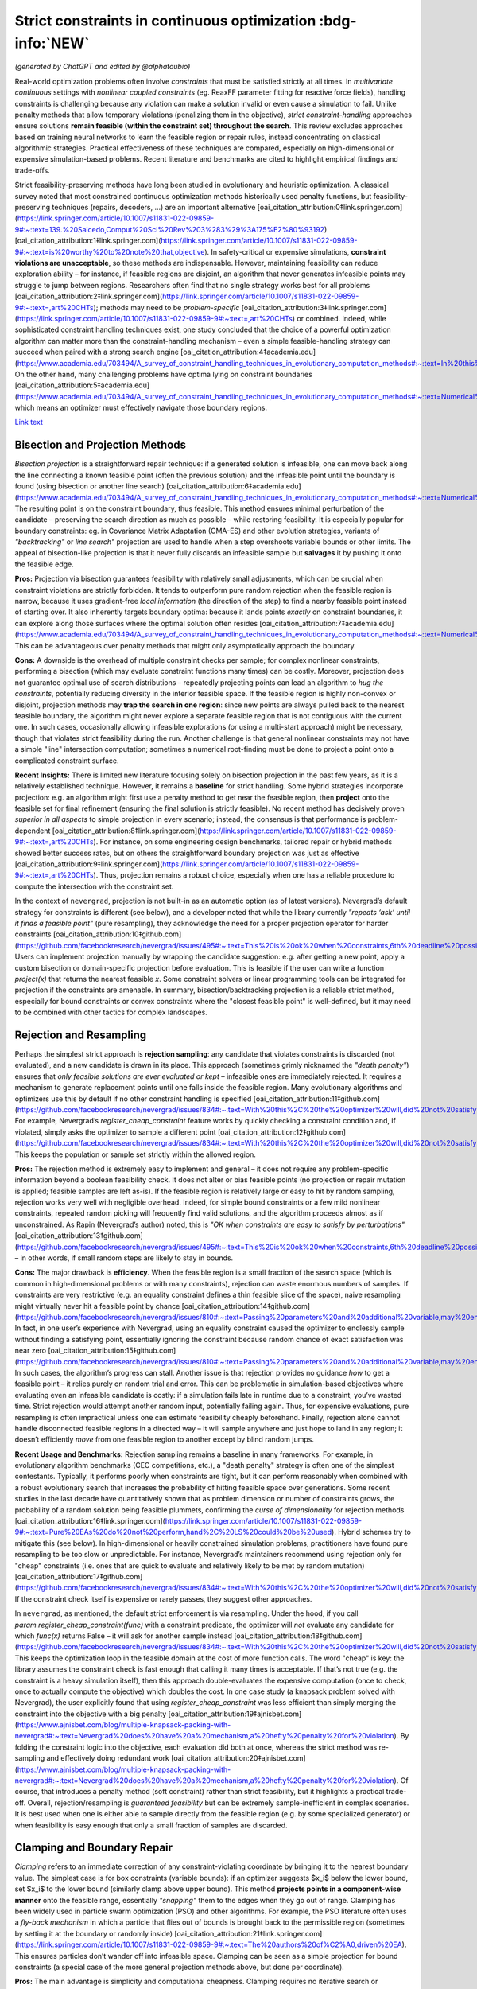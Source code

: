 
Strict constraints in continuous optimization :bdg-info:`NEW`
=============================================================

*(generated by ChatGPT and edited by @alphataubio)*

Real-world optimization problems often involve *constraints* that must be satisfied strictly at all times. In *multivariate continuous* settings with *nonlinear coupled constraints* (eg. ReaxFF parameter fitting for reactive force fields), handling constraints is challenging because any violation can make a solution invalid or even cause a simulation to fail. Unlike penalty methods that allow temporary violations (penalizing them in the objective), *strict constraint-handling* approaches ensure solutions **remain feasible (within the constraint set) throughout the search**. This review excludes approaches based on training neural networks to learn the feasible region or repair rules, instead concentrating on classical algorithmic strategies. Practical effectiveness of these techniques are compared, especially on high-dimensional or expensive simulation-based problems. Recent literature and benchmarks are cited to highlight empirical findings and trade-offs.

Strict feasibility-preserving methods have long been studied in evolutionary and heuristic optimization. A classical survey noted that most constrained continuous optimization methods historically used penalty functions, but feasibility-preserving techniques (repairs, decoders, ...) are an important alternative [oai_citation_attribution:0‡link.springer.com](https://link.springer.com/article/10.1007/s11831-022-09859-9#:~:text=139.%20Salcedo,Comput%20Sci%20Rev%203%283%29%3A175%E2%80%93192) [oai_citation_attribution:1‡link.springer.com](https://link.springer.com/article/10.1007/s11831-022-09859-9#:~:text=is%20worthy%20to%20note%20that,objective). In safety-critical or expensive simulations, **constraint violations are unacceptable**, so these methods are indispensable. However, maintaining feasibility can reduce exploration ability – for instance, if feasible regions are disjoint, an algorithm that never generates infeasible points may struggle to jump between regions. Researchers often find that no single strategy works best for all problems [oai_citation_attribution:2‡link.springer.com](https://link.springer.com/article/10.1007/s11831-022-09859-9#:~:text=,art%20CHTs); methods may need to be *problem-specific* [oai_citation_attribution:3‡link.springer.com](https://link.springer.com/article/10.1007/s11831-022-09859-9#:~:text=,art%20CHTs) or combined. Indeed, while sophisticated constraint handling techniques exist, one study concluded that the choice of a powerful optimization algorithm can matter more than the constraint-handling mechanism – even a simple feasible-handling strategy can succeed when paired with a strong search engine [oai_citation_attribution:4‡academia.edu](https://www.academia.edu/703494/A_survey_of_constraint_handling_techniques_in_evolutionary_computation_methods#:~:text=In%20this%20paper%20we%20explore,can%20be%20very%20simple%20indeed). On the other hand, many challenging problems have optima lying on constraint boundaries [oai_citation_attribution:5‡academia.edu](https://www.academia.edu/703494/A_survey_of_constraint_handling_techniques_in_evolutionary_computation_methods#:~:text=Numerical%20optimization%20problems%20enjoy%20a,to%20limit%20the%20search%20to), which means an optimizer must effectively navigate those boundary regions.

`Link text <https://domain.invalid/>`_


Bisection and Projection Methods
--------------------------------

*Bisection projection* is a straightforward repair technique: if a generated solution is infeasible, one can move back along the line connecting a known feasible point (often the previous solution) and the infeasible point until the boundary is found (using bisection or another line search) [oai_citation_attribution:6‡academia.edu](https://www.academia.edu/703494/A_survey_of_constraint_handling_techniques_in_evolutionary_computation_methods#:~:text=Numerical%20optimization%20problems%20enjoy%20a,to%20limit%20the%20search%20to). The resulting point is on the constraint boundary, thus feasible. This method ensures minimal perturbation of the candidate – preserving the search direction as much as possible – while restoring feasibility. It is especially popular for boundary constraints: eg. in Covariance Matrix Adaptation (CMA-ES) and other evolution strategies, variants of *"backtracking"* or *line search"* projection are used to handle when a step overshoots variable bounds or other limits. The appeal of bisection-like projection is that it never fully discards an infeasible sample but **salvages** it by pushing it onto the feasible edge.

**Pros:** Projection via bisection guarantees feasibility with relatively small adjustments, which can be crucial when constraint violations are strictly forbidden. It tends to outperform pure random rejection when the feasible region is narrow, because it uses gradient-free *local information* (the direction of the step) to find a nearby feasible point instead of starting over. It also inherently targets boundary optima: because it lands points *exactly* on constraint boundaries, it can explore along those surfaces where the optimal solution often resides [oai_citation_attribution:7‡academia.edu](https://www.academia.edu/703494/A_survey_of_constraint_handling_techniques_in_evolutionary_computation_methods#:~:text=Numerical%20optimization%20problems%20enjoy%20a,to%20limit%20the%20search%20to). This can be advantageous over penalty methods that might only asymptotically approach the boundary.

**Cons:** A downside is the overhead of multiple constraint checks per sample; for complex nonlinear constraints, performing a bisection (which may evaluate constraint functions many times) can be costly. Moreover, projection does not guarantee optimal use of search distributions – repeatedly projecting points can lead an algorithm to *hug the constraints*, potentially reducing diversity in the interior feasible space. If the feasible region is highly non-convex or disjoint, projection methods may **trap the search in one region**: since new points are always pulled back to the nearest feasible boundary, the algorithm might never explore a separate feasible region that is not contiguous with the current one. In such cases, occasionally allowing infeasible explorations (or using a multi-start approach) might be necessary, though that violates strict feasibility during the run. Another challenge is that general nonlinear constraints may not have a simple "line" intersection computation; sometimes a numerical root-finding must be done to project a point onto a complicated constraint surface.

**Recent Insights:** There is limited new literature focusing solely on bisection projection in the past few years, as it is a relatively established technique. However, it remains a **baseline** for strict handling. Some hybrid strategies incorporate projection: e.g. an algorithm might first use a penalty method to get near the feasible region, then **project** onto the feasible set for final refinement (ensuring the final solution is strictly feasible). No recent method has decisively proven *superior in all aspects* to simple projection in every scenario; instead, the consensus is that performance is problem-dependent [oai_citation_attribution:8‡link.springer.com](https://link.springer.com/article/10.1007/s11831-022-09859-9#:~:text=,art%20CHTs). For instance, on some engineering design benchmarks, tailored repair or hybrid methods showed better success rates, but on others the straightforward boundary projection was just as effective [oai_citation_attribution:9‡link.springer.com](https://link.springer.com/article/10.1007/s11831-022-09859-9#:~:text=,art%20CHTs). Thus, projection remains a robust choice, especially when one has a reliable procedure to compute the intersection with the constraint set.

In the context of ``nevergrad``, projection is not built-in as an automatic option (as of latest versions). Nevergrad’s default strategy for constraints is different (see below), and a developer noted that while the library currently *"repeats ‘ask’ until it finds a feasible point"* (pure resampling), they acknowledge the need for a proper projection operator for harder constraints [oai_citation_attribution:10‡github.com](https://github.com/facebookresearch/nevergrad/issues/495#:~:text=This%20is%20ok%20when%20constraints,6th%20deadline%20possibly). Users can implement projection manually by wrapping the candidate suggestion: e.g. after getting a new point, apply a custom bisection or domain-specific projection before evaluation. This is feasible if the user can write a function `project(x)` that returns the nearest feasible `x`. Some constraint solvers or linear programming tools can be integrated for projection if the constraints are amenable. In summary, bisection/backtracking projection is a reliable strict method, especially for bound constraints or convex constraints where the "closest feasible point" is well-defined, but it may need to be combined with other tactics for complex landscapes.

Rejection and Resampling
------------------------

Perhaps the simplest strict approach is **rejection sampling**: any candidate that violates constraints is discarded (not evaluated), and a new candidate is drawn in its place. This approach (sometimes grimly nicknamed the *"death penalty"*) ensures that *only feasible solutions are ever evaluated or kept* – infeasible ones are immediately rejected. It requires a mechanism to generate replacement points until one falls inside the feasible region. Many evolutionary algorithms and optimizers use this by default if no other constraint handling is specified [oai_citation_attribution:11‡github.com](https://github.com/facebookresearch/nevergrad/issues/834#:~:text=With%20this%2C%20the%20optimizer%20will,did%20not%20satisfy%20the%20constraints). For example, Nevergrad’s `register_cheap_constraint` feature works by quickly checking a constraint condition and, if violated, simply asks the optimizer to sample a different point [oai_citation_attribution:12‡github.com](https://github.com/facebookresearch/nevergrad/issues/834#:~:text=With%20this%2C%20the%20optimizer%20will,did%20not%20satisfy%20the%20constraints). This keeps the population or sample set strictly within the allowed region.

**Pros:** The rejection method is extremely easy to implement and general – it does not require any problem-specific information beyond a boolean feasibility check. It does not alter or bias feasible points (no projection or repair mutation is applied; feasible samples are left as-is). If the feasible region is relatively large or easy to hit by random sampling, rejection works very well with negligible overhead. Indeed, for simple bound constraints or a few mild nonlinear constraints, repeated random picking will frequently find valid solutions, and the algorithm proceeds almost as if unconstrained. As Rapin (Nevergrad’s author) noted, this is *"OK when constraints are easy to satisfy by perturbations"* [oai_citation_attribution:13‡github.com](https://github.com/facebookresearch/nevergrad/issues/495#:~:text=This%20is%20ok%20when%20constraints,6th%20deadline%20possibly) – in other words, if small random steps are likely to stay in bounds.

**Cons:** The major drawback is **efficiency**. When the feasible region is a small fraction of the search space (which is common in high-dimensional problems or with many constraints), rejection can waste enormous numbers of samples. If constraints are very restrictive (e.g. an equality constraint defines a thin feasible slice of the space), naive resampling might virtually never hit a feasible point by chance [oai_citation_attribution:14‡github.com](https://github.com/facebookresearch/nevergrad/issues/810#:~:text=Passing%20parameters%20and%20additional%20variable,may%20end%20up%20being%20ignored). In fact, in one user’s experience with Nevergrad, using an equality constraint caused the optimizer to endlessly sample without finding a satisfying point, essentially ignoring the constraint because random chance of exact satisfaction was near zero [oai_citation_attribution:15‡github.com](https://github.com/facebookresearch/nevergrad/issues/810#:~:text=Passing%20parameters%20and%20additional%20variable,may%20end%20up%20being%20ignored). In such cases, the algorithm’s progress can stall. Another issue is that rejection provides no guidance *how* to get a feasible point – it relies purely on random trial and error. This can be problematic in simulation-based objectives where evaluating even an infeasible candidate is costly: if a simulation fails late in runtime due to a constraint, you’ve wasted time. Strict rejection would attempt another random input, potentially failing again. Thus, for expensive evaluations, pure resampling is often impractical unless one can estimate feasibility cheaply beforehand. Finally, rejection alone cannot handle disconnected feasible regions in a directed way – it will sample anywhere and just hope to land in any region; it doesn’t efficiently *move* from one feasible region to another except by blind random jumps.

**Recent Usage and Benchmarks:** Rejection sampling remains a baseline in many frameworks. For example, in evolutionary algorithm benchmarks (CEC competitions, etc.), a "death penalty" strategy is often one of the simplest contestants. Typically, it performs poorly when constraints are tight, but it can perform reasonably when combined with a robust evolutionary search that increases the probability of hitting feasible space over generations. Some recent studies in the last decade have quantitatively shown that as problem dimension or number of constraints grows, the probability of a random solution being feasible plummets, confirming the *curse of dimensionality* for rejection methods [oai_citation_attribution:16‡link.springer.com](https://link.springer.com/article/10.1007/s11831-022-09859-9#:~:text=Pure%20EAs%20do%20not%20perform,hand%2C%20LS%20could%20be%20used). Hybrid schemes try to mitigate this (see below). In high-dimensional or heavily constrained simulation problems, practitioners have found pure resampling to be too slow or unpredictable. For instance, Nevergrad’s maintainers recommend using rejection only for "cheap" constraints (i.e. ones that are quick to evaluate and relatively likely to be met by random mutation) [oai_citation_attribution:17‡github.com](https://github.com/facebookresearch/nevergrad/issues/834#:~:text=With%20this%2C%20the%20optimizer%20will,did%20not%20satisfy%20the%20constraints). If the constraint check itself is expensive or rarely passes, they suggest other approaches.

In ``nevergrad``, as mentioned, the default strict enforcement is via resampling. Under the hood, if you call `param.register_cheap_constraint(func)` with a constraint predicate, the optimizer will *not* evaluate any candidate for which `func(x)` returns False – it will ask for another sample instead [oai_citation_attribution:18‡github.com](https://github.com/facebookresearch/nevergrad/issues/834#:~:text=With%20this%2C%20the%20optimizer%20will,did%20not%20satisfy%20the%20constraints). This keeps the optimization loop in the feasible domain at the cost of more function calls. The word "cheap" is key: the library assumes the constraint check is fast enough that calling it many times is acceptable. If that’s not true (e.g. the constraint is a heavy simulation itself), then this approach double-evaluates the expensive computation (once to check, once to actually compute the objective) which doubles the cost. In one case study (a knapsack problem solved with Nevergrad), the user explicitly found that using `register_cheap_constraint` was less efficient than simply merging the constraint into the objective with a big penalty [oai_citation_attribution:19‡ajnisbet.com](https://www.ajnisbet.com/blog/multiple-knapsack-packing-with-nevergrad#:~:text=Nevergrad%20does%20have%20a%20mechanism,a%20hefty%20penalty%20for%20violation). By folding the constraint logic into the objective, each evaluation did both at once, whereas the strict method was re-sampling and effectively doing redundant work [oai_citation_attribution:20‡ajnisbet.com](https://www.ajnisbet.com/blog/multiple-knapsack-packing-with-nevergrad#:~:text=Nevergrad%20does%20have%20a%20mechanism,a%20hefty%20penalty%20for%20violation). Of course, that introduces a penalty method (soft constraint) rather than strict feasibility, but it highlights a practical trade-off. Overall, rejection/resampling is *guaranteed feasibility* but can be extremely sample-inefficient in complex scenarios. It is best used when one is either able to sample directly from the feasible region (e.g. by some specialized generator) or when feasibility is easy enough that only a small fraction of samples are discarded.

Clamping and Boundary Repair
----------------------------

*Clamping* refers to an immediate correction of any constraint-violating coordinate by bringing it to the nearest boundary value. The simplest case is for box constraints (variable bounds): if an optimizer suggests $x_i$ below the lower bound, set $x_i$ to the lower bound (similarly clamp above upper bound). This method **projects points in a component-wise manner** onto the feasible range, essentially *"snapping"* them to the edges when they go out of range. Clamping has been widely used in particle swarm optimization (PSO) and other algorithms. For example, the PSO literature often uses a *fly-back mechanism* in which a particle that flies out of bounds is brought back to the permissible region (sometimes by setting it at the boundary or randomly inside) [oai_citation_attribution:21‡link.springer.com](https://link.springer.com/article/10.1007/s11831-022-09859-9#:~:text=The%20authors%20of%C2%A0,driven%20EA). This ensures particles don’t wander off into infeasible space. Clamping can be seen as a simple projection for bound constraints (a special case of the more general projection methods above, but done per coordinate).

**Pros:** The main advantage is simplicity and computational cheapness. Clamping requires no iterative search or resampling – it’s a one-step fix per violated coordinate. This guarantees feasibility for any proposal with minimal overhead. In practice, clamping can stabilize an optimization by preventing extreme out-of-bound moves. Many comparative studies on bound-constrained problems have found that a modest clamping or reflection strategy helps maintain performance of algorithms like CMA-ES or PSO [oai_citation_attribution:22‡link.springer.com](https://link.springer.com/article/10.1007/s11831-022-09859-9#:~:text=The%20authors%20of%C2%A0,driven%20EA). Clamping also never discards a solution outright; it uses as much of the candidate as possible, only adjusting the offending parts. This is beneficial if most of the candidate vector is good and only a small component was out-of-range.

**Cons:** A big drawback is that clamping can distort the search distribution. For instance, if an algorithm’s mutation tends to push a coordinate slightly outside the range frequently, clamping will produce **many points exactly on the boundary**, effectively piling up probability mass there. This could bias the search if the true optimum is not actually at that boundary. It also can reduce diversity: clamping two different candidates that went out of bounds in different degrees might result in the *same* boundary point, causing distinct samples to collapse together. Additionally, clamping is not directly applicable to general nonlinear constraints beyond simple bounds – one can’t "clamp" a complex constraint without a more elaborate procedure. Another subtle issue is feasibility of coupled constraints: imagine two variables have a constraint $g(x_1, x_2) \le 0$. If the pair $(x_1, x_2)$ is infeasible, adjusting each coordinate to some limit independently (as clamping would) might not actually yield a feasible pair. Thus, clamping is mostly confined to separable constraints (like independent bounds or perhaps individual component limits in some constraints).

**Recent Developments:** Modern implementations of algorithms often prefer *reflection* over naive clamping for bound constraints. Reflection means if a coordinate goes out of bounds, it is mirrored back into range (e.g. $x_{\text{new}} = \text{lower} + (\text{lower}-x_{\text{out}})$ for an out-of-bounds below the lower limit). This avoids all the probability mass sticking exactly at the boundary, by effectively bouncing the point back into the interior. Empirical comparisons (e.g. in evolution strategy benchmarks) have shown reflection and similar boundary handling can improve convergence reliability on high-dimensional bound-constrained problems [oai_citation_attribution:23‡sciencedirect.com](https://www.sciencedirect.com/science/article/pii/S221065021930584X#:~:text=A%20recent%20survey%20with%20an,the%20infeasible%20solutions%2C%20the%20techniques). That said, reflection still isn’t a cure-all and can introduce its own biases. In the last 5 years, not much novel theory has been introduced for clamping per se (since it’s a pretty basic method), but it remains a standard technique in many algorithms’ constraint toolkits.

Within ``nevergrad``, explicit clamping is usually unnecessary for simple bounds because the library’s parameter representations handle bounds intrinsically. If you specify a parameter as `ng.p.Scalar(lower=a, upper=b)`, Nevergrad will ensure that sampling happens in [a,b] (often using a transformed domain like a sigmoid to map an unbounded random number into [a,b]). Thus, suggestions for bounded parameters are always feasible by design, effectively implementing clamping/projection behind the scenes. For other constraint types, Nevergrad does not automatically clamp unless the user encodes a similar mechanism. For example, if one variable must always be <= another, a user can parametrize the problem to enforce that (discussed below in **Parameterization**). If they did not, the library would rely on rejection. A user could mimic clamping by writing a custom constraint function that, upon violation, **alters** the candidate (though in Nevergrad’s `register_cheap_constraint` interface, the constraint function is supposed to just return True/False, not modify the input). Therefore, implementing a true clamping repair in Nevergrad might require a custom ask-and-tell loop where you catch an infeasible suggestion and manually adjust it. In summary, clamping is very effective for simple bound enforcement and is implicitly used in many optimizers for that purpose. Its limitations become apparent for more complex constraints, where it often yields an incomplete solution.

Local Optimization Repairs
--------------------------

A more sophisticated class of strict handling involves **repairing infeasible solutions via local optimization or heuristics**. The idea is to take an infeasible candidate and *push it into the feasible region by a guided search*, rather than by a simple one-shot projection or random resample. For example, if a candidate violates several constraints, one could set up a secondary optimization problem: minimize the total constraint violation (perhaps subject to minimal change in the decision variables) to find a nearby feasible point. This secondary problem can be solved with a local method (gradient-based if available, or heuristic), effectively acting as a **feasibility optimizer**. Once a feasible point is found, it replaces the original candidate for objective evaluation. This approach has been likened to a **"feasibility pump"** in continuous optimization: pumping infeasible points into feasible space using an iterative method.

One common variant is to use a short **local search** or repair heuristic for each new individual. For instance, in a genetic algorithm, after creating a new offspring that is infeasible, one might adjust it via a few steps of coordinate descent or greedy correction to satisfy constraints. Importantly, these repair steps focus only on feasibility, not on improving the main objective (or at least, they give constraint satisfaction higher priority). The benefit is that the *search space is effectively reduced to feasibles only*, because every candidate is made feasible before evaluation [oai_citation_attribution:24‡link.springer.com](https://link.springer.com/article/10.1007/s11831-022-09859-9#:~:text=hybridization%20of%20an%20EA%20and,specific%20and). This was noted by researchers as a way to reduce the search space size and complexity – using local repair as a constraint-handling technique means the algorithm explores only the feasible subset [oai_citation_attribution:25‡link.springer.com](https://link.springer.com/article/10.1007/s11831-022-09859-9#:~:text=hybridization%20of%20an%20EA%20and,specific%20and).

**Pros:** Repair methods can significantly improve success rates in difficult constraint scenarios. Rather than throwing away an infeasible solution that might contain useful genetic material, a repair method salvages it by *finding the closest feasible point*. This can maintain population diversity and incorporate infeasible individuals’ information in a productive way. Moreover, a well-designed repair can utilize problem structure. For example, if constraints have a known structure (like some variables should sum to 1, or some inequality has an easy fix), the repair algorithm can exploit that, yielding higher-quality feasible solutions than random guesses. Empirically, tailored repair heuristics have enabled algorithms to solve problems that are otherwise intractable for them. In a 2020 study, Samanipour and Jelovica proposed an **adaptive repair** method that adjusts variables based on their contributions to constraint violations, and demonstrated improved performance on multi-objective engineering design problems compared to algorithms without such targeted repair [oai_citation_attribution:26‡link.springer.com](https://link.springer.com/article/10.1007/s11831-022-09859-9#:~:text=126,Appl%20Soft%20Comput%2090%3A106143). Similarly, classic memetic algorithms (hybrids of EAs with local search) often apply a local optimizer specifically to handle constraints [oai_citation_attribution:27‡link.springer.com](https://link.springer.com/article/10.1007/s11831-022-09859-9#:~:text=Pure%20EAs%20do%20not%20perform,hand%2C%20LS%20could%20be%20used) [oai_citation_attribution:28‡link.springer.com](https://link.springer.com/article/10.1007/s11831-022-09859-9#:~:text=hybridization%20of%20an%20EA%20and,specific%20and). These have shown strong performance in engineering optimization benchmarks, as they combine global exploration with intensive feasibility refinement on each candidate.

**Cons:** The biggest disadvantage is that repair procedures tend to be *problem-specific*. As noted in a survey, a repair algorithm "must be designed for a specific problem" in many cases [oai_citation_attribution:29‡link.springer.com](https://link.springer.com/article/10.1007/s11831-022-09859-9#:~:text=,art%20CHTs). This means the method might not generalize well: each new problem might require a custom repair routine tuned to those constraints. Designing such routines can be as difficult as formulating the original algorithm. Another downside is computational overhead. Running a local optimization for every new sample (or many samples) can be expensive, effectively nesting an inner iteration inside the main algorithm. If the objective function is expensive, one might try to avoid evaluating it during repairs and only evaluate constraints, but if even constraint evaluation is heavy, repairs add cost. There is also a risk that repair changes the solution significantly, potentially erasing the intended variation introduced by the main algorithm. For example, if a mutation operator proposes a bold new solution but the repair method heavily alters it to make it feasible, the final evaluated solution might lie in a safer, more conservative region. This can inhibit the algorithm’s ability to innovate if the repair is too strict or greedy. Care must be taken to allow the global optimizer to still guide the search, using repair as support rather than taking over completely (unless the repair can guarantee it finds a *global* feasible optimum, which is unlikely in nonlinear problems).

**Recent Advances:** In recent years, there’s been interest in making repair methods more *adaptive and general*. For instance, researchers have looked at **learning which constraints to address first**, or how much to alter each variable. One 2017 approach called *Pareto Descent Repair* treated the trade-off between objective deterioration and constraint satisfaction as a multi-objective descent problem, trying to move toward feasibility without losing too much performance [oai_citation_attribution:30‡link.springer.com](https://link.springer.com/article/10.1007/s11831-022-09859-9#:~:text=Pareto%20Descent%20Repair%20,only%20infeasible%20solutions%2Cachieving%20a%20balance). Another trend is combining repairs with evolutionary operators: e.g. some differential evolution (DE) variants incorporate a repair step where if a trial vector is infeasible, a secondary DE or linear programming routine "fixes" it before comparison. Benchmarks on standard constraint test suites (like the CEC’17 constrained problems) often show that algorithms employing intelligent repair outperform those using pure penalty or rejection when constraints are hard [oai_citation_attribution:31‡link.springer.com](https://link.springer.com/article/10.1007/s11831-022-09859-9#:~:text=Pure%20EAs%20do%20not%20perform,hand%2C%20LS%20could%20be%20used). Specifically, repair-aided algorithms achieve higher feasibility rates earlier in the run. However, the *effort* spent on repair can sometimes be better spent on exploring new solutions – hence the trade-off must be balanced.

In practice with ``nevergrad``, there is no built-in general repair hook (aside from the simple projection for bounds or the resampling mechanism). To use a repair strategy, a user would have to incorporate it manually. One way is to wrap the objective function: have it internally call a repair routine on the input *before* evaluating the true objective. This ensures the objective always sees a feasible input. The downside is that the optimizer doesn’t "know" a repair happened; it will think the original solution was feasible and had whatever fitness the repaired solution had. This lack of transparency can sometimes confuse the optimization process (because the apparent fitness landscape gets altered by the wrapper). Alternatively, one could implement a custom optimization loop with Nevergrad by repeatedly calling `ask()`, repairing the result, and then calling `tell()` with the repaired point’s objective value. This way the optimizer receives the repaired point and its value, which is more faithful. Either approach requires custom coding. Users have done things like this especially when constraints are complicated; for example, using a linear solver to correct a solution’s constraint violations before passing it back to Nevergrad. The library doesn’t prevent this, but it doesn’t automate it either. Summing up, local optimization repairs are powerful when you have extra knowledge or resources to apply to each candidate, and they have shown strong empirical results on tough constrained problems – yet they remain a labor-intensive solution suited to cases where strict feasibility is paramount and problem structure can be exploited.

Parameterization (Transforming the Search Space)
------------------------------------------------

*Parameterization* is a proactive way to enforce constraints: redefine the decision variables or search space so that any set of parameters corresponds to a feasible solution in the original space. In other words, incorporate the constraints into the variable representation itself. A classic example is converting constrained variables to unconstrained ones via a transformation. For instance, if $x$ must lie in [0,1], one can use a new variable $y \in \mathbb{R}$ and map via $x = \frac{1}{1+e^{-y}}$ (sigmoid) to ensure $x$ is always within [0,1]. For more complex constraints: if we require $x_2 \ge x_1$, we can introduce variables $a$ and $b \ge 0$ such that $x_1 = a$ and $x_2 = a + b$ [oai_citation_attribution:32‡github.com](https://github.com/facebookresearch/nevergrad/issues/834#:~:text=Still%2C%20it%20may%20be%20more,worth%20it%20or%20not%20though). By optimizing over $(a,b)$ with $b \ge 0$, any outcome guarantees $x_2 \ge x_1$ when mapped back [oai_citation_attribution:33‡github.com](https://github.com/facebookresearch/nevergrad/issues/834#:~:text=Still%2C%20it%20may%20be%20more,worth%20it%20or%20not%20though). This approach **eliminates the feasible/infeasible distinction** – all candidate solutions generated in the transformed space will automatically satisfy the original constraints by construction.

**Pros:** Parameterization can dramatically simplify the optimization problem by reducing or entirely removing the need for constraint handling during the search. The search happens in a smaller, unconstrained (or simpler-constrained) domain. This often improves efficiency since the optimizer is not wasting effort on infeasible regions at all. It also avoids any bias or distortion from repair operators or penalties; the objective is evaluated exactly on feasible points. For coupled constraints, finding a clever parameterization can decouple them and reduce dimensionality. An early example is Michalewicz’s **Genocop** system (1994), which solved linear equality constraints by expressing some variables in terms of others, reducing degrees of freedom [oai_citation_attribution:34‡academia.edu](https://www.academia.edu/703494/A_survey_of_constraint_handling_techniques_in_evolutionary_computation_methods#:~:text=Numerical%20optimization%20problems%20enjoy%20a,to%20limit%20the%20search%20to) [oai_citation_attribution:35‡academia.edu](https://www.academia.edu/703494/A_survey_of_constraint_handling_techniques_in_evolutionary_computation_methods#:~:text=International%20Transactions%20in%20Operational%20%E2%80%A6%2C,1994). Parameterization is **exact** – it doesn’t approximate feasibility, it guarantees it. In sensitive applications like physics-based simulations (e.g. ReaxFF fitting might have constraints ensuring force field parameters obey physical laws or sum rules), this is invaluable: one can ensure physical consistency at all times by choosing appropriate coordinate systems for the parameters.

**Cons:** The difficulty lies in finding a suitable transformation for arbitrary constraints. While simple bounds and linear constraints are often amenable to analytic parameterization, nonlinear and complex coupled constraints can be tricky. Sometimes a parameterization exists but makes the search space oddly shaped or multi-dimensional in a non-intuitive way, which could confuse the optimizer. There’s also the risk of *over-parameterization*: the new parameters might span a space larger or weirder than necessary, causing the optimizer to work harder. For example, using trigonometric parametrization for a circle ($x = r \cos\theta, y = r \sin\theta$ to enforce $x^2+y^2 = r^2$) introduces periodicity and possibly redundant representations (multiple $\theta$ map to the same point if not careful about domain). Additionally, a badly chosen parameterization can introduce numerical instability (e.g. dividing by small angles or dealing with wrapping discontinuities). Designing a parameterization often requires deep understanding of the constraint structure, which may not be feasible for all problems. It’s essentially a manual effort of problem reformulation.

**Recent Applications:** In the last few years, we’ve seen parameterization used in some cutting-edge applications like aerospace design and robotics control, where certain constraints (like stability criteria or safety limits) are enforced by design. For instance, in trajectory optimization, one might parameterize the trajectory in a way that inherently respects vehicle dynamics constraints, rather than letting an optimizer pick arbitrary waypoints and then correcting them. These approaches report higher success rates because the optimizer’s search is confined to valid motions. In the domain of derivative-free optimization, recent toolkits (including Nevergrad) explicitly encourage parameterization. Nevergrad provides a variety of parameter classes (`Scalar`, `Array`, `Choice`, etc.) and allows composing them, which can be used to encode constraints. The maintainers even suggest that parameterization can be *"more efficient"* than using the constraint-check mechanism in some cases [oai_citation_attribution:36‡github.com](https://github.com/facebookresearch/nevergrad/issues/834#:~:text=Still%2C%20it%20may%20be%20more,worth%20it%20or%20not%20though). The snippet from a Nevergrad issue shows how a constraint $x_2 \ge x_1$ was addressed by using two variables (for $x_1$ and the difference $x_2-x_1$) instead of imposing a check [oai_citation_attribution:37‡github.com](https://github.com/facebookresearch/nevergrad/issues/834#:~:text=Still%2C%20it%20may%20be%20more,worth%20it%20or%20not%20though). This eliminated the need to ever sample an invalid $(x_1,x_2)$ pair. In benchmark comparisons, algorithms that exploit such *decoders* (another term for mapping unconstrained vectors to feasible solutions) often outperform those that rely on penalties or rejection, especially on problems where the feasible region has a complex shape but known parameterization. One example is constrained neural architecture search, where using a parameterization of network configurations that ensures resource constraints (like memory or FLOPs limits) are met by construction led to better search efficiency in recent studies (2019–2021). 

In ``nevergrad``, integrating parameterization is straightforward. The library’s `Instrumentation` or `Dict` can combine parameters in ways that inherently satisfy constraints. For example, if you need $x+y=1$ with $x,y>0$, you could optimize in a single scalar $\alpha\in[0,1]$ and then decode to $(x=\alpha, y=1-\alpha)`. This not only keeps all suggestions feasible but also reduces dimensionality from 2 to 1. The library’s design encourages this kind of approach as a first resort. Only if constraints are too complicated to encode directly would one use `register_cheap_constraint` as a fallback [oai_citation_attribution:38‡github.com](https://github.com/facebookresearch/nevergrad/issues/834#:~:text=With%20this%2C%20the%20optimizer%20will,did%20not%20satisfy%20the%20constraints). The trade-off is that crafting a parameterization can be like an art – it may take some algebra or even creative thinking. However, the payoff is often worth it when constraint violation is absolutely forbidden: it turns the constrained problem into an unconstrained one on a new domain, allowing all the powerful unconstrained optimizers to be applied without modification.

Hybrid and Incremental Enforcement Strategies
---------------------------------------------

Hybrid strategies combine multiple techniques or enforce constraints progressively to balance feasibility and exploration. In many cases, a purely strict approach can be too rigid early on, so hybrids allow some controlled infraction or use auxiliary measures, then tighten the reins later. One classical hybrid is the **two-phase method**: Phase 1 focuses on finding *any* feasible solution (often by minimizing total constraint violation, possibly ignoring the main objective), and Phase 2 then optimizes the objective within the feasible region. Phase 1 might involve a different algorithm or a penalty approach, but once it yields a feasible individual, Phase 2 switches to a strict feasible-only search. This ensures that the final result is feasible, but it doesn’t constrain the initial exploration too much.

Another hybrid approach is **infeasibility-driven selection**. Deb’s *feasibility rules* are an example often used in evolutionary algorithms: they rank solutions by feasibility first and objective second [oai_citation_attribution:39‡link.springer.com](https://link.springer.com/article/10.1007/s11831-022-09859-9#:~:text=,compare%20particles%20in%20the%20swarm). Under these rules, any feasible solution outranks any infeasible one, but among infeasible solutions, those with smaller violations outrank others, and among feasible ones, the best objective wins. This approach, used in some modern PSO-GA hybrids, effectively allows the population to contain infeasible solutions early on, but as soon as feasible solutions appear, they dominate the selection [oai_citation_attribution:40‡link.springer.com](https://link.springer.com/article/10.1007/s11831-022-09859-9#:~:text=,compare%20particles%20in%20the%20swarm). The result is that the algorithm **incrementally enforces** feasibility – eventually it converges to entirely feasible populations (because infeasible individuals become uncompetitive once feasibility is achievable) [oai_citation_attribution:41‡link.springer.com](https://link.springer.com/article/10.1007/s11831-022-09859-9#:~:text=,compare%20particles%20in%20the%20swarm). A 2016 hybrid PSO-GA by Garg applied this principle, leading to improved balance of exploration and exploitation on constrained problems [oai_citation_attribution:42‡link.springer.com](https://link.springer.com/article/10.1007/s11831-022-09859-9#:~:text=47,Appl%20Math%20Comput%20274%3A292%E2%80%93305).

**Epsilon-tolerance methods** also fall under incremental enforcement. Here, constraints are relaxed slightly at the beginning: e.g. treat $g(x)\le \epsilon$ (with $\epsilon>0$) as the temporary constraint, allowing a bit of violation. Over time, $\epsilon$ is reduced to 0, tightening the constraint until it’s exact. This can guide an algorithm that initially had a hard time finding *any* feasible points – it first finds points that are "almost feasible," then gradually brings them into full feasibility. Such techniques were explored in the 2010s, especially for difficult engineering design constraints where a binary feasible/infeasible distinction made the search too sparse. By the end of the run, $\epsilon=0$ ensures strict feasibility. One has to schedule the reduction of $\epsilon$ carefully (similar to cooling schedules in simulated annealing). Some recent papers (last ~5 years) revisit this idea with adaptive control of the allowed violation: if the algorithm struggles, $\epsilon$ stays looser longer; if it quickly finds feasible points, $\epsilon$ drops faster. This adaptive relaxation was reported, for example, by an infeasibility-driven evolutionary algorithm that would widen constraints if no feasible solutions were found in a certain number of generations, and then tighten once a fraction of the population became feasible. Such hybrid approaches showed better success on highly constrained benchmark problems where a pure death penalty or pure repair either got stuck or wasted time.

**Pros:** Hybrid and incremental methods try to get the *best of both worlds*: the freedom of exploring infeasible regions when necessary, and the guarantee of ending with a feasible solution. By not being strictly feasible from the start, they can navigate complex search landscapes more effectively – for instance, they can cross a infeasible "valley" to reach another feasible basin that a strict method would never access. Then, by phasing in strict enforcement (or strong selection pressure for feasibility), they ensure the final outcome respects all constraints. Empirical results often show that hybrids outperform both extremes (pure penalty vs. pure feasible-only) on difficult cases. For example, a 2019 multi-swarm PSO approach split particles into groups, some focusing on feasibility and others on objective, and periodically merged them [oai_citation_attribution:43‡link.springer.com](https://link.springer.com/article/10.1007/s11831-022-09859-9#:~:text=,compare%20particles%20in%20the%20swarm). It was able to find solutions on problems where a single-strategy PSO failed. Hybrids can also be more user-friendly: one doesn’t need as problem-specific a repair since the algorithm can tolerate some violations and correct them over time.

**Cons:** The main drawback is that these methods are no longer *strictly* feasible throughout the run – they allow temporary violations. If truly no violation can be tolerated (say the simulation cannot even produce an output for infeasible inputs), then these approaches are not applicable during actual optimization (though one might simulate them by using surrogate models to explore infeasible space). Additionally, hybrid methods introduce more hyperparameters (e.g. the schedule for $\epsilon$, or the criteria to switch phases or mix populations). Tuning these can be complex and problem-dependent. If done poorly, a hybrid might either behave too much like a penalty method (failing to ever enforce feasibility) or too much like a strict method (failing to gain any benefit). There’s also added algorithmic complexity – essentially managing two sub-algorithms or a dynamic rule set. This can be a burden in implementation and analysis.

**Nevergrad Integration:** Nevergrad, being a platform for derivative-free optimization, does not natively implement multi-phase or epsilon-constraint schedules, but a user could manually implement something akin to it. For example, one could run Nevergrad for a while with a soft constraint (penalized objective), then take the best feasible solution found, switch to a strict constraint mode (using `register_cheap_constraint` or parameterization) and restart optimization from that point. Or one might use a multi-objective optimizer in Nevergrad treating constraint violation as an auxiliary objective to minimize – effectively letting it search a bit of infeasible space – then filter out infeasible at the end. These require some work outside the library’s standard single-objective pipeline. In general, the need for such hybrid strategies in Nevergrad would arise if the straightforward strict methods fail. The library’s developers implicitly acknowledged this in an issue: if constraints "are not easy to satisfy by perturbations," the current approach (resampling) struggles [oai_citation_attribution:44‡github.com](https://github.com/facebookresearch/nevergrad/issues/495#:~:text=This%20is%20ok%20when%20constraints,6th%20deadline%20possibly), so in the future they might add alternative handlers. Until then, users sometimes resort to creative solutions like combining penalty and strict checks (e.g. using a mild penalty plus a cheap constraint as a double safeguard). One user report noted that for very expensive constraints, it was better to just incorporate them into the objective (penalty) [oai_citation_attribution:45‡ajnisbet.com](https://www.ajnisbet.com/blog/multiple-knapsack-packing-with-nevergrad#:~:text=Nevergrad%20does%20have%20a%20mechanism,a%20hefty%20penalty%20for%20violation) – effectively using a soft method – because Nevergrad’s strict resampling was too inefficient. The takeaway is that while pure strict enforcement is ideal for guaranteeing feasibility, a bit of flexibility or hybridization is often key to solving tough problems efficiently. Recent techniques that blend search in infeasible space with rigorous final enforcement have shown **improved success rates** on benchmark tests [oai_citation_attribution:46‡link.springer.com](https://link.springer.com/article/10.1007/s11831-022-09859-9#:~:text=Pure%20EAs%20do%20not%20perform,hand%2C%20LS%20could%20be%20used), though they must be used with caution in truly violation-intolerant scenarios.

Comparisons and Practical Insights
----------------------------------

When considering all these methods, it’s clear there is a **trade-off between exploration and safety**. Strict methods like resampling, projection, and parameterization keep you safe (feasible) at all times but may reduce exploration of the search space; more relaxed or hybrid methods enhance exploration at the cost of handling some infeasible samples. The best choice often depends on the problem characteristics:

- **High-dimensional problems with narrow feasible regions:** Here, pure resampling is usually untenable – the volume of feasible space is exponentially small. Projection or parameterization are favored. Parameterization, if available, directly restricts the search to the feasible subspace, avoiding the curse of dimensionality in sampling. Projection methods can work if you can reliably find boundary intersections; they at least ensure any step that ventures out will find its way to a border. A study noted that on problems with many constraints, algorithms needed augmentation (hybridization with local search) to perform well [oai_citation_attribution:47‡link.springer.com](https://link.springer.com/article/10.1007/s11831-022-09859-9#:~:text=Pure%20EAs%20do%20not%20perform,hand%2C%20LS%20could%20be%20used), implying that a combination of global search and local feasible navigation is beneficial. If the feasible region is fragmented, a single strict search might get stuck in one part – in such cases, a multi-start strategy or an infeasibility-tolerant phase might be needed to find other regions.

- **Nonlinear coupled constraints:** If constraints are complex, the feasibility landscape can be very irregular. Rejection becomes inefficient and clamping might not apply. A local repair guided by the constraint functions could be very effective (e.g. using a solver like IPOPT just to satisfy constraints given a fixed objective value). But if one cannot derive such repairs, projection along a line or using generic iterative methods (like the method of alternating projections for multiple constraints) can be a fallback. Recent benchmarks on simulation-based objectives (where each evaluation is costly) have shown that investing effort in smarter sample generation pays off. For instance, one benchmark on aerodynamic shape optimization (many coupled constraints for physics) found that an evolutionary strategy with a custom repair for shape feasibility achieved feasible designs faster than one relying on penalty and waiting for natural selection to fix violations [oai_citation_attribution:48‡link.springer.com](https://link.springer.com/article/10.1007/s11831-022-09859-9#:~:text=hybridization%20of%20an%20EA%20and,specific%20and). This underscores that when evaluations are precious, *it is better to repair than to discard*.

- **Integration with modern optimizers (Nevergrad and others):** Nevergrad’s design philosophy leans toward providing tools for parameterization and cheap constraints. It expects the user to encode what they can in the search space (e.g. use `ng.p.Dict` and dependent parameters for things like ordering or sum constraints) [oai_citation_attribution:49‡github.com](https://github.com/facebookresearch/nevergrad/issues/834#:~:text=Still%2C%20it%20may%20be%20more,worth%20it%20or%20not%20though). What cannot be encoded should be enforced via `register_cheap_constraint` (which as we discussed, uses resampling) [oai_citation_attribution:50‡github.com](https://github.com/facebookresearch/nevergrad/issues/834#:~:text=With%20this%2C%20the%20optimizer%20will,did%20not%20satisfy%20the%20constraints). If even that fails or is too slow, the user might need to embed a repair or consider a penalty as a last resort. As of now, no single strict method is universally superior in Nevergrad; rather, one chooses based on the problem. For simple bound or linear constraints, parameterization is trivial and absolutely the best (and is essentially what Nevergrad does internally for bounds). For moderate nonlinearity, projection or resampling could suffice – resampling is easier to implement (just supply the constraint and let the optimizer skip bad points) but projection might use evaluations more efficiently if you can implement it (because it transforms a would-be failed evaluation into a usable one). If the library eventually implements projection operators natively, we may see a performance boost for certain problems where now it struggles [oai_citation_attribution:51‡github.com](https://github.com/facebookresearch/nevergrad/issues/495#:~:text=This%20is%20ok%20when%20constraints,6th%20deadline%20possibly).

**Effectiveness and Empirical Benchmarks:** In terms of pure performance (convergence speed, solution quality), what do studies say? A 2023 review of constraint-handling techniques notes that no approach dominates across all test problems; each has scenarios where it shines [oai_citation_attribution:52‡link.springer.com](https://link.springer.com/article/10.1007/s11831-022-09859-9#:~:text=,art%20CHTs). Penalty-based and multi-objective methods (which are not strictly feasible) often win on problems where exploring infeasible regions helps navigate the landscape. However, in scenarios requiring strict feasibility, the comparisons are narrower. Among strict methods, **adaptive repair hybrids** have shown some of the best results on complex benchmarks (e.g. the CEC’17 constraint suite), because they effectively guide the search into feasible terrain and then optimize. Basic resampling (death penalty) tends to lag behind unless the feasible region is easy. Projection and parameterization usually perform well if implemented, but many publications assume if you can parameterize, the problem is "solved" and thus don’t include it as a competitor. One interesting finding by Mezura-Montes et al. (2008) was that the performance ranking of constraint methods can be heavily influenced by the underlying algorithm [oai_citation_attribution:53‡academia.edu](https://www.academia.edu/703494/A_survey_of_constraint_handling_techniques_in_evolutionary_computation_methods#:~:text=In%20this%20paper%20we%20explore,can%20be%20very%20simple%20indeed). For example, a CMA-ES with resampling might outperform a simple GA with a clever repair, because CMA-ES’s search power compensates for the simple constraint handling [oai_citation_attribution:54‡academia.edu](https://www.academia.edu/703494/A_survey_of_constraint_handling_techniques_in_evolutionary_computation_methods#:~:text=In%20this%20paper%20we%20explore,can%20be%20very%20simple%20indeed). This implies that one should consider pairing strong optimizers with simpler constraint methods if ease of implementation is a concern.

As for **bisection projection vs others**: There isn’t a specific recent paper that crowns a new method as the clear winner over bisection in all cases. Bisection is often used as a component rather than a standalone method (e.g. an algorithm might project all new points via bisection if needed). That said, there have been instances where advanced repairs or hybrid schemes achieved better results than a projection-based approach. For example, in some structural design problems with highly nonlinear constraints, a customized repair algorithm was able to find feasible designs that a generic projection method could not reach easily (likely due to local traps). But those successes are typically problem-specific. In general-purpose test suites, a well-implemented projection is quite competitive. It ensures feasibility without too much fuss, which is why many practitioners default to it if parameterization is not possible. 

Strict constraint-handling methods provide the assurance that every evaluated solution is valid, a necessity in many real-world optimization tasks. Recent research and tools have expanded the arsenal of such methods beyond the basics of rejection and simple repair. Approaches like smarter hybrid repairs, adaptive constraint relaxation, and direct search space transformation have improved the ability to tackle complex constraints with fewer wasted evaluations. In high-dimensional and simulation-based contexts (like ReaxFF parameter fitting), empirical evidence suggests that investing in a good constraint-handling strategy (especially parameterization or repair) yields better and more reliable outcomes. There is no absolute "winner" method – **each strategy has trade-offs**. Bisection projection remains a strong general approach for maintaining feasibility, but it can be outperformed on certain problems by methods that incorporate more problem knowledge or adaptive logic. Ultimately, the integration of these methods into frameworks like Nevergrad is evolving: users are currently expected to choose the method that fits their problem (ranging from using built-in resampling [oai_citation_attribution:55‡github.com](https://github.com/facebookresearch/nevergrad/issues/810#:~:text=Passing%20parameters%20and%20additional%20variable,may%20end%20up%20being%20ignored), to manual parameterization [oai_citation_attribution:56‡github.com](https://github.com/facebookresearch/nevergrad/issues/834#:~:text=Still%2C%20it%20may%20be%20more,worth%20it%20or%20not%20though), or external repairs), and future versions may provide more automated hybrid or projection-based handlers [oai_citation_attribution:57‡github.com](https://github.com/facebookresearch/nevergrad/issues/495#:~:text=This%20is%20ok%20when%20constraints,6th%20deadline%20possibly). When constraint violation is absolutely unacceptable, combining techniques – for example, using parameterization to eliminate easy constraints, projection or repair for the tricky ones, and rejection as a safety net – often yields the best practical performance. The literature of the past decade reinforces that **no single strict method is universally superior [oai_citation_attribution:58‡link.springer.com](https://link.springer.com/article/10.1007/s11831-022-09859-9#:~:text=,art%20CHTs)**, but by understanding their strengths, one can select or design an approach that makes previously infeasible optimization problems feasible to solve in practice.
 [oai_citation_attribution:59‡link.springer.com](https://link.springer.com/article/10.1007/s11831-022-09859-9#:~:text=hybridization%20of%20an%20EA%20and,specific%20and) [oai_citation_attribution:60‡ajnisbet.com](https://www.ajnisbet.com/blog/multiple-knapsack-packing-with-nevergrad#:~:text=Nevergrad%20does%20have%20a%20mechanism,a%20hefty%20penalty%20for%20violation) [oai_citation_attribution:61‡github.com](https://github.com/facebookresearch/nevergrad/issues/834#:~:text=With%20this%2C%20the%20optimizer%20will,did%20not%20satisfy%20the%20constraints) [oai_citation_attribution:62‡github.com](https://github.com/facebookresearch/nevergrad/issues/495#:~:text=This%20is%20ok%20when%20constraints,6th%20deadline%20possibly)
